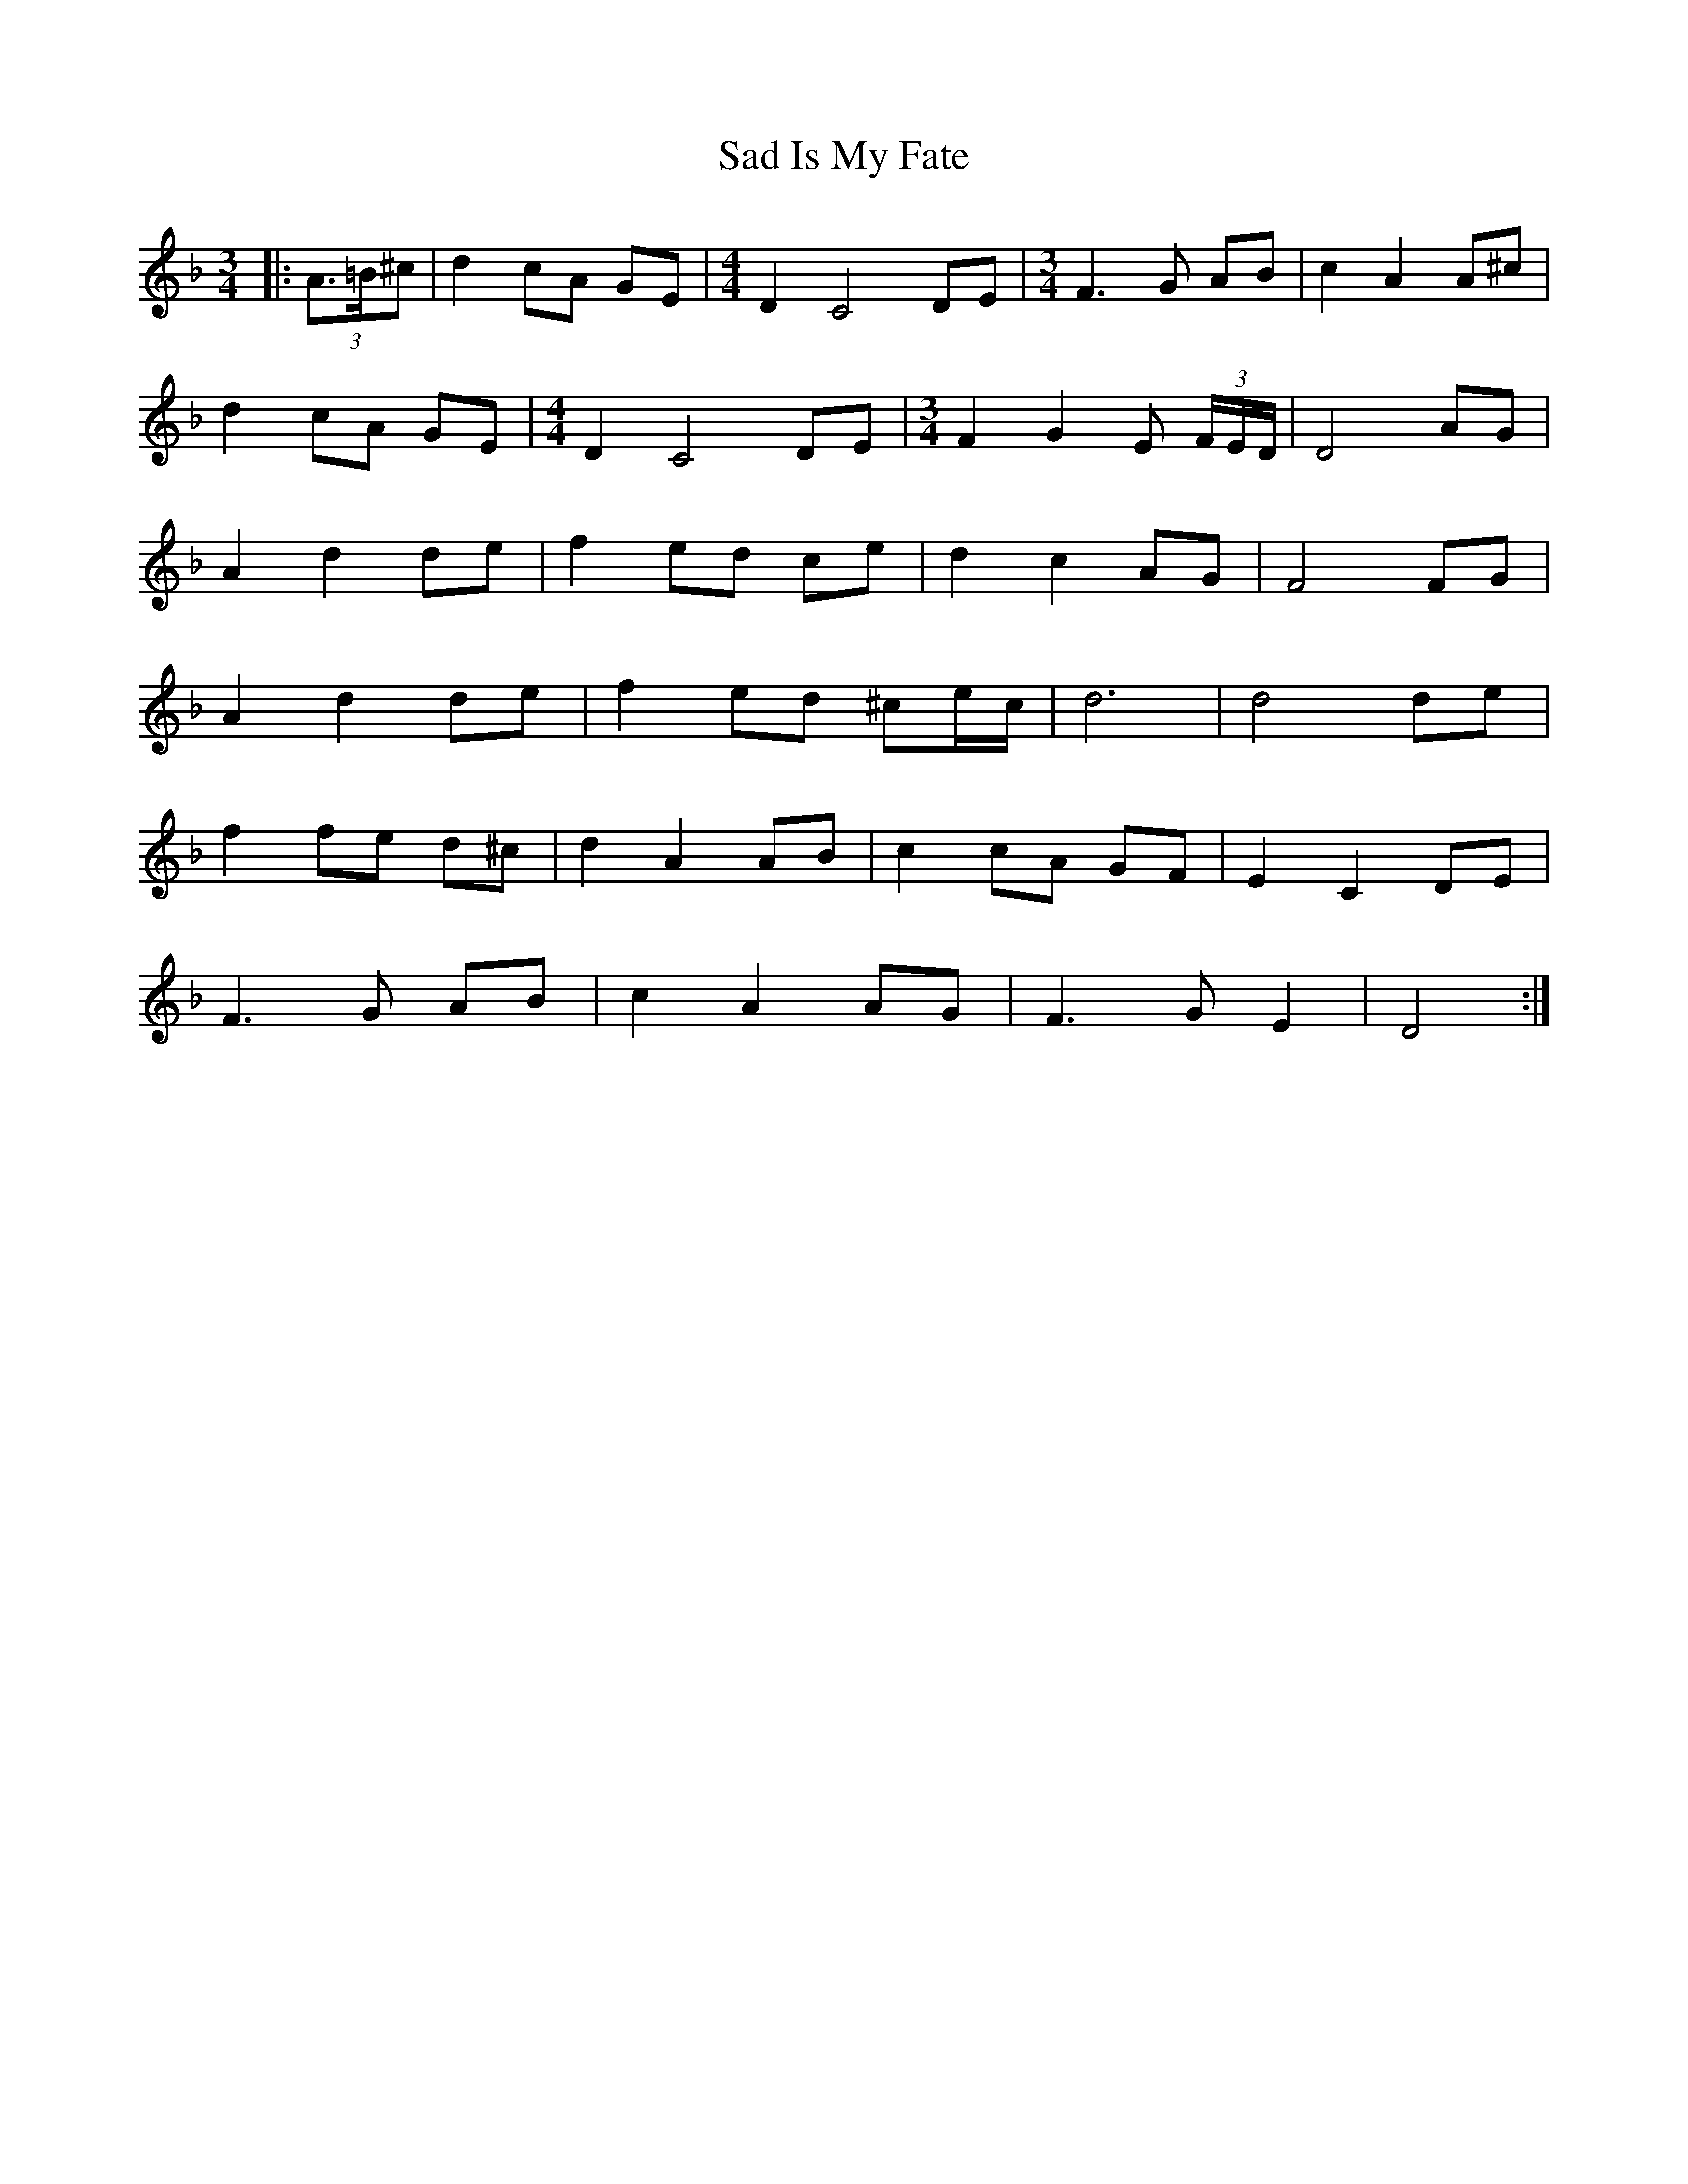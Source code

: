 X: 1
T: Sad Is My Fate
Z: ceolachan
S: https://thesession.org/tunes/7823#setting7823
R: waltz
M: 3/4
L: 1/8
K: Dmin
|: (3A>=B^c |d2 cA GE | [M:4/4] D2 C4 DE | [M:3/4] F3 G AB | c2 A2 A^c |
d2 cA GE | [M:4/4] D2 C4 DE | [M:3/4] F2 G2 E (3F/E/D/ | D4 AG |
A2 d2 de | f2 ed ce | d2 c2 AG | F4 FG |
A2 d2 de | f2 ed ^ce/c/ | d6 | d4 de |
f2 fe d^c | d2 A2 AB | c2 cA GF | E2 C2 DE |
F3 G AB | c2 A2 AG | F3 G E2 | D4 :|
